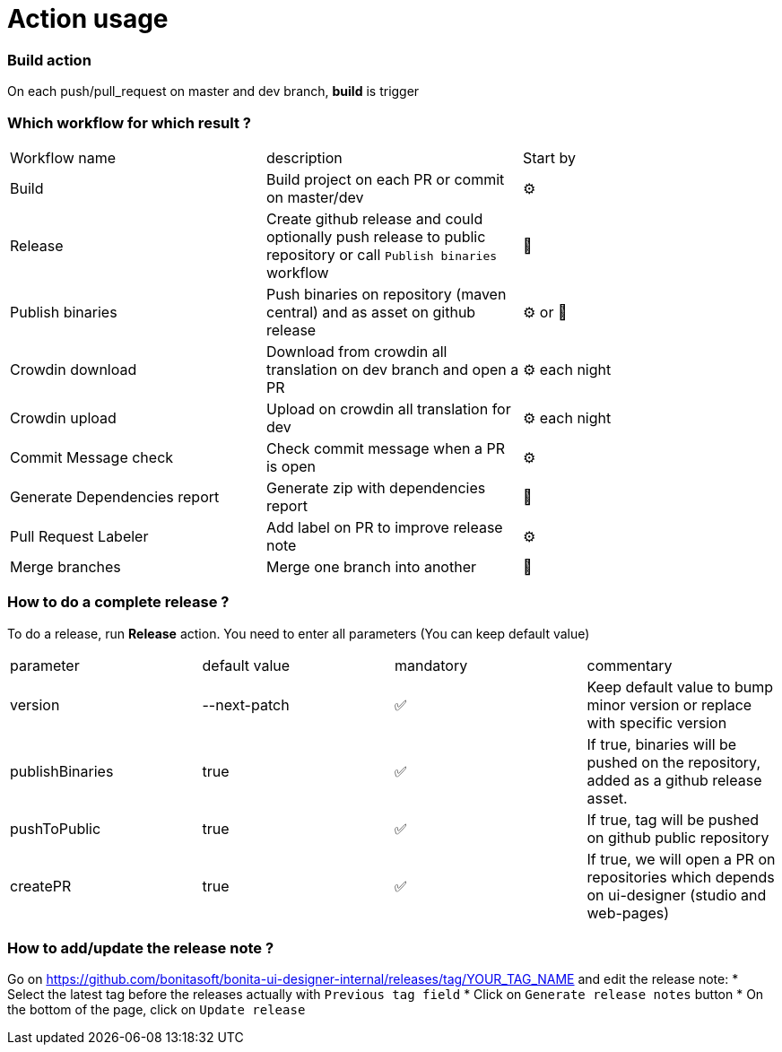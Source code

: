 = Action usage

=== Build action

On each push/pull_request on master and dev branch, *build* is trigger

=== Which workflow for which result ?

|===
|Workflow name|description|Start by
|Build| Build project on each PR or commit on master/dev| ⚙
|Release| Create github release and could optionally push release to public repository or call `Publish binaries` workflow| 🤚
|Publish binaries|Push binaries on repository (maven central) and as asset on github release| ⚙ or 🤚
|Crowdin download| Download from crowdin all translation on dev branch and open a PR|⚙ each night
|Crowdin upload| Upload on crowdin all translation for dev |⚙ each night
|Commit Message check| Check commit message when a PR is open|⚙
|Generate Dependencies report| Generate zip with dependencies report|🤚
|Pull Request Labeler| Add label on PR to improve release note|⚙
|Merge branches| Merge one branch into another|🤚
|===

=== How to do a complete release ?

To do a release, run *Release* action. You need to enter all parameters (You can keep default value)

|===
|parameter|default value |mandatory|commentary
|version|--next-patch|✅|Keep default value to bump minor version or replace with specific version
|publishBinaries|true|✅|If true, binaries will be pushed on the repository, added as a github release asset.
|pushToPublic|true|✅|If true, tag will be pushed on github public repository
|createPR|true|✅|If true, we will open a PR on repositories which depends on ui-designer (studio and web-pages)
|===

=== How to add/update the release note ?

Go on https://github.com/bonitasoft/bonita-ui-designer-internal/releases/tag/YOUR_TAG_NAME and edit the release note:
* Select the latest tag before the releases actually with `Previous tag field`
* Click on `Generate release notes` button
* On the bottom of the page, click on `Update release`


